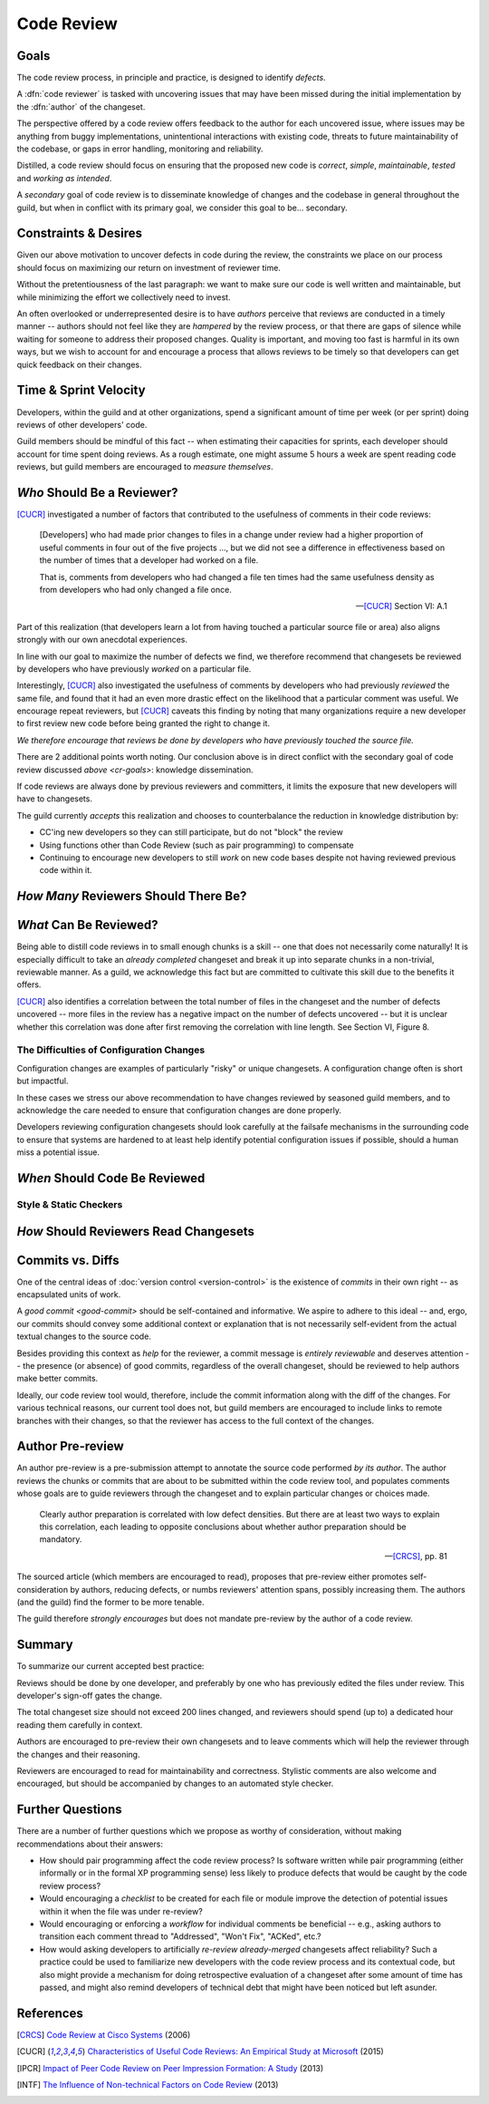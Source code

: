 ===========
Code Review
===========


.. _cr-goals:

Goals
=====

The code review process, in principle and practice, is designed to identify
*defects*.

A :dfn:`code reviewer` is tasked with uncovering issues that may have
been missed during the initial implementation by the :dfn:`author` of
the changeset.

The perspective offered by a code review offers feedback to the author
for each uncovered issue, where issues may be anything from buggy
implementations, unintentional interactions with existing code, threats
to future maintainability of the codebase, or gaps in error handling,
monitoring and reliability.

Distilled, a code review should focus on ensuring that the proposed new
code is *correct*, *simple*, *maintainable*, *tested* and *working as
intended*.

A *secondary* goal of code review is to disseminate knowledge of changes
and the codebase in general throughout the guild, but when in conflict
with its primary goal, we consider this goal to be... secondary.


Constraints & Desires
=====================

Given our above motivation to uncover defects in code during the review, the
constraints we place on our process should focus on maximizing our return on
investment of reviewer time.

Without the pretentiousness of the last paragraph: we want to make sure
our code is well written and maintainable, but while minimizing the
effort we collectively need to invest.

An often overlooked or underrepresented desire is to have *authors* perceive
that reviews are conducted in a timely manner -- authors should not feel like
they are *hampered* by the review process, or that there are gaps of silence
while waiting for someone to address their proposed changes. Quality is
important, and moving too fast is harmful in its own ways, but we wish to
account for and encourage a process that allows reviews to be timely so that
developers can get quick feedback on their changes.


Time & Sprint Velocity
======================

Developers, within the guild and at other organizations, spend a significant
amount of time per week (or per sprint) doing reviews of other developers'
code.

Guild members should be mindful of this fact -- when estimating their
capacities for sprints, each developer should account for time spent
doing reviews. As a rough estimate, one might assume 5 hours a week are
spent reading code reviews, but guild members are encouraged to *measure
themselves*.

.. seealso::

    [IPCR]_ (hour result also quoted in [CUCR]_)
        which surveyed developers about a number of qualitative factors
        that affect their opinions of other team members when reviewing
        others' code.

        The same survey found that surveyed developers spent 6 hours a
        week, on average, doing code reviews.


*Who* Should Be a Reviewer?
===========================

[CUCR]_ investigated a number of factors that contributed to the usefulness of
comments in their code reviews:

.. epigraph::

    [Developers] who had made prior changes to files in a change under
    review had a higher proportion of useful comments in four out of the
    five projects ..., but we did not see a difference in effectiveness
    based on the number of times that a developer had worked on a file.

    That is, comments from developers who had changed a file ten times
    had the same usefulness density as from developers who had only
    changed a file once.

    -- [CUCR]_ Section VI: A.1

Part of this realization (that developers learn a lot from having
touched a particular source file or area) also aligns strongly with our
own anecdotal experiences.

In line with our goal to maximize the number of defects we find, we
therefore recommend that changesets be reviewed by developers who have
previously *worked* on a particular file.

Interestingly, [CUCR]_ also investigated the usefulness of comments by
developers who had previously *reviewed* the same file, and found that
it had an even more drastic effect on the likelihood that a particular
comment was useful. We encourage repeat reviewers, but [CUCR]_ caveats
this finding by noting that many organizations require a new developer
to first review new code before being granted the right to change it.

*We therefore encourage that reviews be done by developers who have
previously touched the source file.*

There are 2 additional points worth noting. Our conclusion above is in
direct conflict with the secondary goal of code review discussed `above
<cr-goals>`: knowledge dissemination.

If code reviews are always done by previous reviewers and committers, it
limits the exposure that new developers will have to changesets.

The guild currently *accepts* this realization and chooses to counterbalance
the reduction in knowledge distribution by:

* CC'ing new developers so they can still participate, but do not "block" the
  review

* Using functions other than Code Review (such as pair programming) to
  compensate

* Continuing to encourage new developers to still *work* on new code bases
  despite not having reviewed previous code within it.

.. seealso::

    [CUCR]_
        The entirety of this paper, but particularly Section VI have a number
        of interesting nuances and findings which guild members are encouraged
        to read and think about as we attempt to improve our processes.


*How Many* Reviewers Should There Be?
=====================================


*What* Can Be Reviewed?
=======================

Being able to distill code reviews in to small enough chunks is a skill
-- one that does not necessarily come naturally! It is especially
difficult to take an *already completed* changeset and break it up into
separate chunks in a non-trivial, reviewable manner. As a guild, we
acknowledge this fact but are committed to cultivate this skill due to
the benefits it offers.

[CUCR]_ also identifies a correlation between the total number of files
in the changeset and the number of defects uncovered -- more files in
the review has a negative impact on the number of defects uncovered --
but it is unclear whether this correlation was done after first removing
the correlation with line length. See Section VI, Figure 8.

.. seealso::

    [INTF]_
        Particularly Section IV.A, which discusses similar results about
        patch size and its effect on *acceptance* time.

        Section IV.C also notes results about the effect a particular
        *component* has on *response* time -- i.e., some code bases are
        harder to review than others.

        A number of other factors were also found to be statistically
        significant in the dataset collected in the paper.


The Difficulties of Configuration Changes
-----------------------------------------

Configuration changes are examples of particularly "risky" or unique
changesets. A configuration change often is short but impactful.

In these cases we stress our above recommendation to have changes
reviewed by seasoned guild members, and to acknowledge the care needed
to ensure that configuration changes are done properly.

Developers reviewing configuration changesets should look carefully at
the failsafe mechanisms in the surrounding code to ensure that systems
are hardened to at least help identify potential configuration issues if
possible, should a human miss a potential issue.


*When* Should Code Be Reviewed
==============================


Style & Static Checkers
-----------------------


*How* Should Reviewers Read Changesets
======================================


Commits vs. Diffs
==================

One of the central ideas of :doc:`version control <version-control>` is
the existence of *commits* in their own right -- as encapsulated units
of work.

A `good commit <good-commit>` should be self-contained and informative. We
aspire to adhere to this ideal -- and, ergo, our commits should convey some
additional context or explanation that is not necessarily self-evident from the
actual textual changes to the source code.

Besides providing this context as *help* for the reviewer, a commit message is
*entirely reviewable* and deserves attention -- the presence (or absence) of
good commits, regardless of the overall changeset, should be reviewed to help
authors make better commits.

Ideally, our code review tool would, therefore, include the commit information
along with the diff of the changes. For various technical reasons, our current
tool does not, but guild members are encouraged to include links to remote
branches with their changes, so that the reviewer has access to the full
context of the changes.


Author Pre-review
=================

An author pre-review is a pre-submission attempt to annotate the
source code performed *by its author*. The author reviews the chunks
or commits that are about to be submitted within the code review tool,
and populates comments whose goals are to guide reviewers through the
changeset and to explain particular changes or choices made.

.. epigraph::

    Clearly author preparation is correlated with low defect densities.
    But there are at least two ways to explain this correlation, each
    leading to opposite conclusions about whether author preparation
    should be mandatory.

    -- [CRCS]_, pp. 81

The sourced article (which members are encouraged to read), proposes that
pre-review either promotes self-consideration by authors, reducing defects, or
numbs reviewers' attention spans, possibly increasing them. The authors (and
the guild) find the former to be more tenable.

The guild therefore *strongly encourages* but does not mandate
pre-review by the author of a code review.


Summary
=======

To summarize our current accepted best practice:

Reviews should be done by one developer, and preferably by one who has
previously edited the files under review. This developer's sign-off
gates the change.

The total changeset size should not exceed 200 lines changed, and
reviewers should spend (up to) a dedicated hour reading them carefully
in context.

Authors are encouraged to pre-review their own changesets and to leave
comments which will help the reviewer through the changes and their
reasoning.

Reviewers are encouraged to read for maintainability and correctness.
Stylistic comments are also welcome and encouraged, but should be
accompanied by changes to an automated style checker.


Further Questions
=================

There are a number of further questions which we propose as worthy of
consideration, without making recommendations about their answers:

* How should pair programming affect the code review process? Is
  software written while pair programming (either informally or in the
  formal XP programming sense) less likely to produce defects that would
  be caught by the code review process?
* Would encouraging a *checklist* to be created for each file or module improve
  the detection of potential issues within it when the file was under
  re-review?
* Would encouraging or enforcing a *workflow* for individual comments be
  beneficial -- e.g., asking authors to transition each comment thread to
  "Addressed", "Won't Fix", "ACKed", etc.?
* How would asking developers to artificially *re-review already-merged*
  changesets affect reliability? Such a practice could be used to familiarize
  new developers with the code review process and its contextual code, but also
  might provide a mechanism for doing retrospective evaluation of a changeset
  after some amount of time has passed, and might also remind developers of
  technical debt that might have been noticed but left asunder.


.. seealso::

    [CUCR]_
        In which the authors created and trained a classifier to rate
        the *usefulness* of comments (post-hoc) and inspected how
        the usefulness of a comment affected its likelihood of being
        addressed.


References
==========

.. [CRCS] `Code Review at Cisco Systems
    <http://support.smartbear.com/support/media/resources/cc/book/code-review-cisco-case-study.pdf>`_
    (2006)

.. [CUCR] `Characteristics of Useful Code Reviews:
    An Empirical Study at Microsoft <http://research.microsoft.com/apps/pubs/default.aspx?id=249224>`_
    (2015)

.. [IPCR] `Impact of Peer Code Review on Peer Impression Formation: A Study
    <http://www.amiangshu.com/papers/Bosu-ESEM-2013.pdf>`_ (2013)

.. [INTF] `The Influence of Non-technical Factors on Code Review
    <http://ieeexplore.ieee.org/xpl/login.jsp?tp=&arnumber=6671287>`_ (2013)
